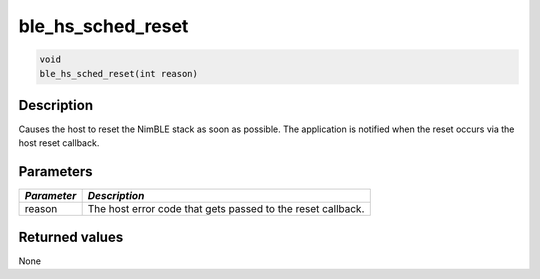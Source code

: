 ble\_hs\_sched\_reset
---------------------

.. code:: c

    void
    ble_hs_sched_reset(int reason)

Description
~~~~~~~~~~~

Causes the host to reset the NimBLE stack as soon as possible. The
application is notified when the reset occurs via the host reset
callback.

Parameters
~~~~~~~~~~

+---------------+---------------------------------------------------------------+
| *Parameter*   | *Description*                                                 |
+===============+===============================================================+
| reason        | The host error code that gets passed to the reset callback.   |
+---------------+---------------------------------------------------------------+

Returned values
~~~~~~~~~~~~~~~

None
